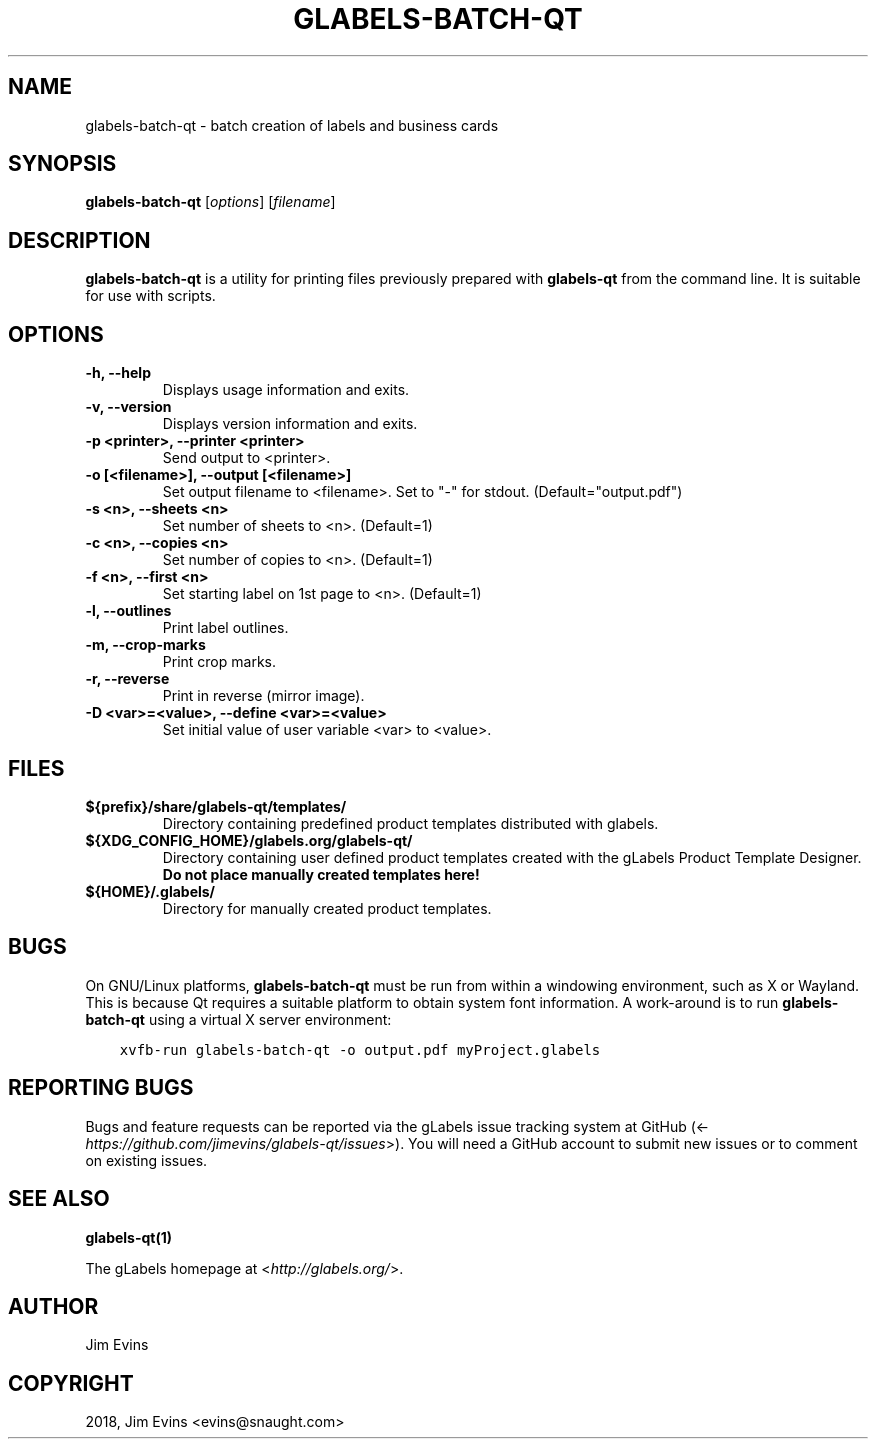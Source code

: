 .\" Man page generated from reStructuredText.
.
.TH "GLABELS-BATCH-QT" "1" "Nov 27, 2019" "" "gLabels"
.SH NAME
glabels-batch-qt \- batch creation of labels and business cards
.
.nr rst2man-indent-level 0
.
.de1 rstReportMargin
\\$1 \\n[an-margin]
level \\n[rst2man-indent-level]
level margin: \\n[rst2man-indent\\n[rst2man-indent-level]]
-
\\n[rst2man-indent0]
\\n[rst2man-indent1]
\\n[rst2man-indent2]
..
.de1 INDENT
.\" .rstReportMargin pre:
. RS \\$1
. nr rst2man-indent\\n[rst2man-indent-level] \\n[an-margin]
. nr rst2man-indent-level +1
.\" .rstReportMargin post:
..
.de UNINDENT
. RE
.\" indent \\n[an-margin]
.\" old: \\n[rst2man-indent\\n[rst2man-indent-level]]
.nr rst2man-indent-level -1
.\" new: \\n[rst2man-indent\\n[rst2man-indent-level]]
.in \\n[rst2man-indent\\n[rst2man-indent-level]]u
..
.SH SYNOPSIS
.sp
\fBglabels\-batch\-qt\fP [\fIoptions\fP] [\fIfilename\fP]
.SH DESCRIPTION
.sp
\fBglabels\-batch\-qt\fP is a utility for printing files previously
prepared with \fBglabels\-qt\fP from the command line.  It is suitable
for use with scripts.
.SH OPTIONS
.INDENT 0.0
.TP
.B \-h, \-\-help
Displays usage information and exits.
.UNINDENT
.INDENT 0.0
.TP
.B \-v, \-\-version
Displays version information and exits.
.UNINDENT
.INDENT 0.0
.TP
.B \-p <printer>, \-\-printer <printer>
Send output to <printer>.
.UNINDENT
.INDENT 0.0
.TP
.B \-o [<filename>], \-\-output [<filename>]
Set output filename to <filename>. Set to "\-" for stdout.
(Default="output.pdf")
.UNINDENT
.INDENT 0.0
.TP
.B \-s <n>, \-\-sheets <n>
Set number of sheets to <n>. (Default=1)
.UNINDENT
.INDENT 0.0
.TP
.B \-c <n>, \-\-copies <n>
Set number of copies to <n>. (Default=1)
.UNINDENT
.INDENT 0.0
.TP
.B \-f <n>, \-\-first <n>
Set starting label on 1st page to <n>. (Default=1)
.UNINDENT
.INDENT 0.0
.TP
.B \-l, \-\-outlines
Print label outlines.
.UNINDENT
.INDENT 0.0
.TP
.B \-m, \-\-crop\-marks
Print crop marks.
.UNINDENT
.INDENT 0.0
.TP
.B \-r, \-\-reverse
Print in reverse (mirror image).
.UNINDENT
.INDENT 0.0
.TP
.B \-D <var>=<value>, \-\-define <var>=<value>
Set initial value of user variable <var> to <value>.
.UNINDENT
.SH FILES
.INDENT 0.0
.TP
.B ${prefix}/share/glabels\-qt/templates/
Directory containing predefined product templates distributed with glabels.
.UNINDENT
.INDENT 0.0
.TP
.B ${XDG_CONFIG_HOME}/glabels.org/glabels\-qt/
Directory containing user defined product templates created with the
gLabels Product Template Designer.  \fBDo not place manually created
templates here!\fP
.UNINDENT
.INDENT 0.0
.TP
.B ${HOME}/.glabels/
Directory for manually created product templates.
.UNINDENT
.SH BUGS
.sp
On GNU/Linux platforms, \fBglabels\-batch\-qt\fP must be run from within a windowing environment, such as X or Wayland.  This is because Qt requires a suitable platform to obtain system font information.  A work\-around is to run \fBglabels\-batch\-qt\fP using a virtual X server environment:
.INDENT 0.0
.INDENT 3.5
.sp
.nf
.ft C
xvfb\-run glabels\-batch\-qt \-o output.pdf myProject.glabels
.ft P
.fi
.UNINDENT
.UNINDENT
.SH REPORTING BUGS
.sp
Bugs and feature requests can be reported via the gLabels issue tracking system at GitHub (<\fI\%https://github.com/jimevins/glabels\-qt/issues\fP>).  You will need a GitHub account to submit new issues or to comment on existing issues.
.SH SEE ALSO
.sp
\fBglabels\-qt(1)\fP
.sp
The gLabels homepage at <\fI\%http://glabels.org/\fP>.
.SH AUTHOR
Jim Evins
.SH COPYRIGHT
2018, Jim Evins <evins@snaught.com>
.\" Generated by docutils manpage writer.
.
